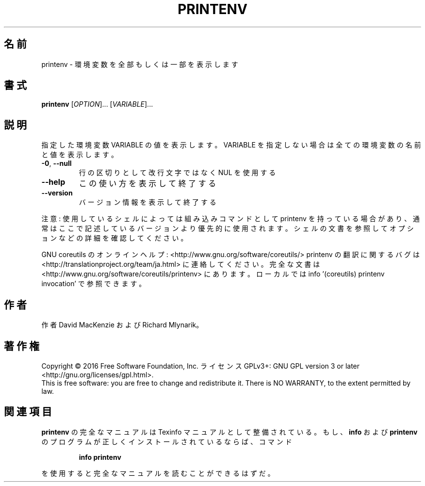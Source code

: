 .\" DO NOT MODIFY THIS FILE!  It was generated by help2man 1.44.1.
.TH PRINTENV "1" "2016年2月" "GNU coreutils" "ユーザーコマンド"
.SH 名前
printenv \- 環境変数を全部もしくは一部を表示します
.SH 書式
.B printenv
[\fIOPTION\fR]... [\fIVARIABLE\fR]...
.SH 説明
.\" Add any additional description here
.PP
指定した環境変数 VARIABLE の値を表示します。VARIABLE を指定しない場合は全ての
環境変数の名前と値を表示します。
.TP
\fB\-0\fR, \fB\-\-null\fR
行の区切りとして改行文字ではなく NUL を使用する
.TP
\fB\-\-help\fR
この使い方を表示して終了する
.TP
\fB\-\-version\fR
バージョン情報を表示して終了する
.PP
注意: 使用しているシェルによっては組み込みコマンドとして printenv を持っている場合
があり、通常はここで記述しているバージョンより優先的に使用されます。シェルの
文書を参照してオプションなどの詳細を確認してください。
.PP
GNU coreutils のオンラインヘルプ: <http://www.gnu.org/software/coreutils/>
printenv の翻訳に関するバグは <http://translationproject.org/team/ja.html> に連絡してください。
完全な文書は <http://www.gnu.org/software/coreutils/printenv> にあります。
ローカルでは info '(coreutils) printenv invocation' で参照できます。
.SH 作者
作者 David MacKenzie および Richard Mlynarik。
.SH 著作権
Copyright \(co 2016 Free Software Foundation, Inc.
ライセンス GPLv3+: GNU GPL version 3 or later <http://gnu.org/licenses/gpl.html>.
.br
This is free software: you are free to change and redistribute it.
There is NO WARRANTY, to the extent permitted by law.
.SH 関連項目
.B printenv
の完全なマニュアルは Texinfo マニュアルとして整備されている。もし、
.B info
および
.B printenv
のプログラムが正しくインストールされているならば、コマンド
.IP
.B info printenv
.PP
を使用すると完全なマニュアルを読むことができるはずだ。
